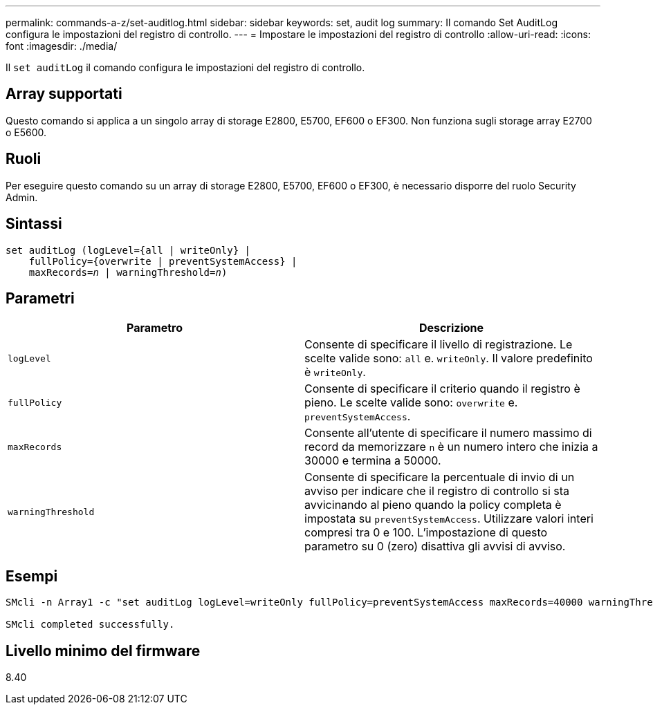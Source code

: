 ---
permalink: commands-a-z/set-auditlog.html 
sidebar: sidebar 
keywords: set, audit log 
summary: Il comando Set AuditLog configura le impostazioni del registro di controllo. 
---
= Impostare le impostazioni del registro di controllo
:allow-uri-read: 
:icons: font
:imagesdir: ./media/


[role="lead"]
Il `set auditLog` il comando configura le impostazioni del registro di controllo.



== Array supportati

Questo comando si applica a un singolo array di storage E2800, E5700, EF600 o EF300. Non funziona sugli storage array E2700 o E5600.



== Ruoli

Per eseguire questo comando su un array di storage E2800, E5700, EF600 o EF300, è necessario disporre del ruolo Security Admin.



== Sintassi

[listing, subs="+macros"]
----

set auditLog (logLevel={all | writeOnly} |
    fullPolicy={overwrite | preventSystemAccess} |
    pass:quotes[maxRecords=_n_] | pass:quotes[warningThreshold=_n_)]
----


== Parametri

[cols="2*"]
|===
| Parametro | Descrizione 


 a| 
`logLevel`
 a| 
Consente di specificare il livello di registrazione. Le scelte valide sono: `all` e. `writeOnly`. Il valore predefinito è `writeOnly`.



 a| 
`fullPolicy`
 a| 
Consente di specificare il criterio quando il registro è pieno. Le scelte valide sono: `overwrite` e. `preventSystemAccess`.



 a| 
`maxRecords`
 a| 
Consente all'utente di specificare il numero massimo di record da memorizzare `n` è un numero intero che inizia a 30000 e termina a 50000.



 a| 
`warningThreshold`
 a| 
Consente di specificare la percentuale di invio di un avviso per indicare che il registro di controllo si sta avvicinando al pieno quando la policy completa è impostata su `preventSystemAccess`. Utilizzare valori interi compresi tra 0 e 100. L'impostazione di questo parametro su 0 (zero) disattiva gli avvisi di avviso.

|===


== Esempi

[listing]
----

SMcli -n Array1 -c "set auditLog logLevel=writeOnly fullPolicy=preventSystemAccess maxRecords=40000 warningThreshold=90;"

SMcli completed successfully.
----


== Livello minimo del firmware

8.40
